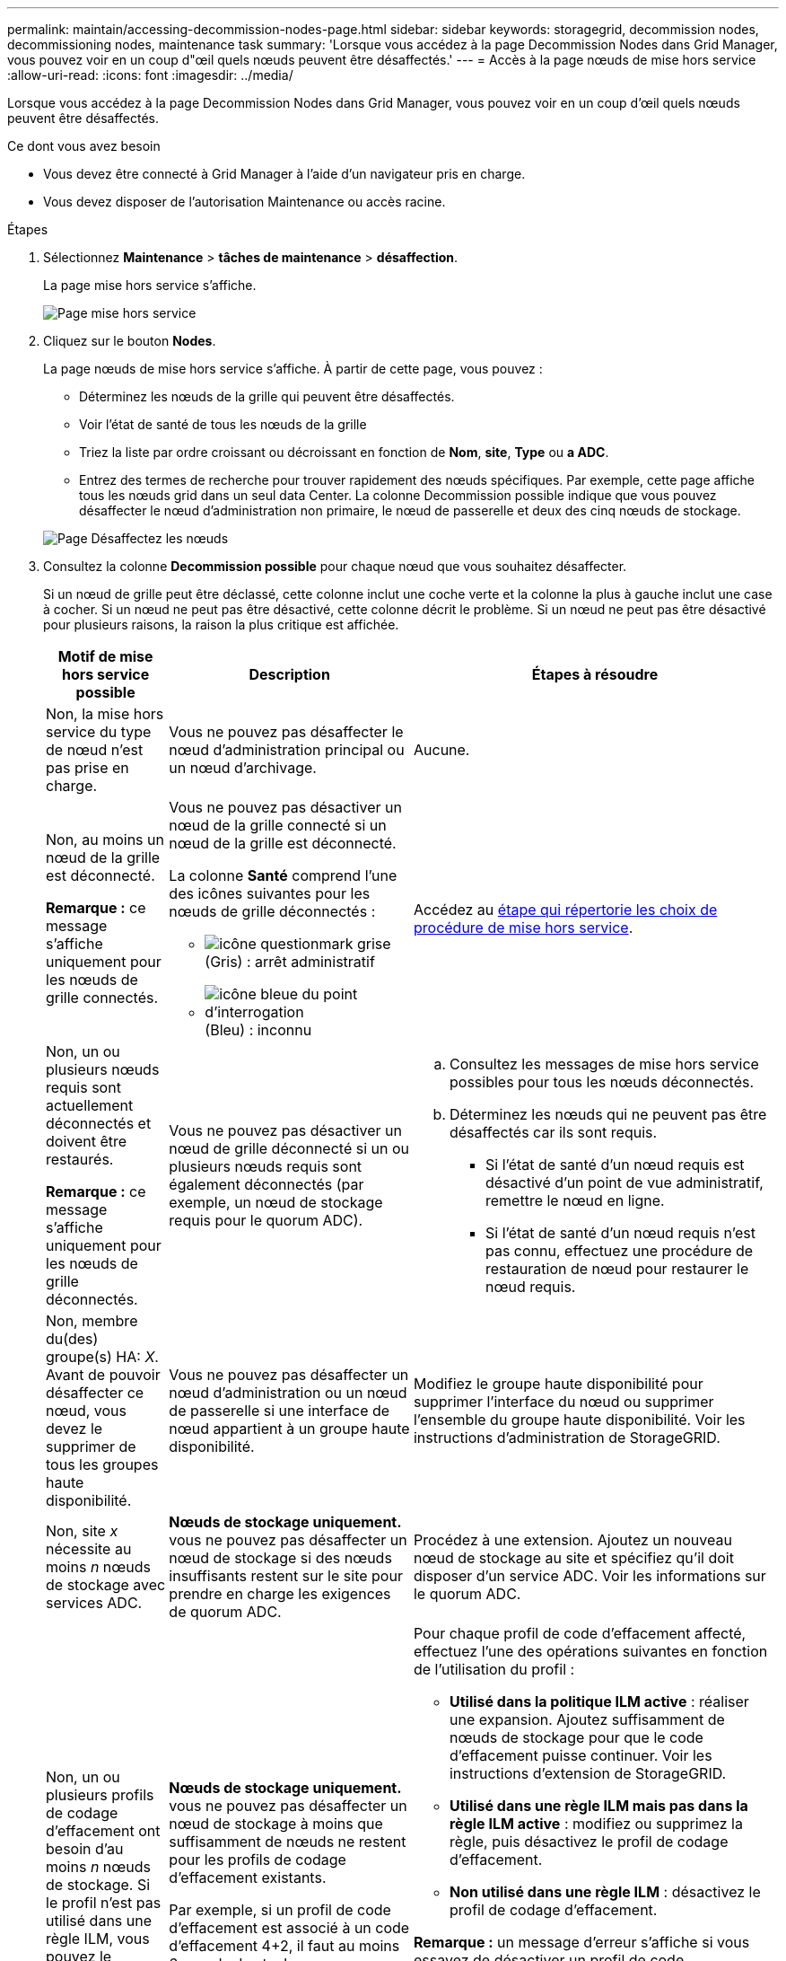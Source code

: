 ---
permalink: maintain/accessing-decommission-nodes-page.html 
sidebar: sidebar 
keywords: storagegrid, decommission nodes, decommissioning nodes, maintenance task 
summary: 'Lorsque vous accédez à la page Decommission Nodes dans Grid Manager, vous pouvez voir en un coup d"œil quels nœuds peuvent être désaffectés.' 
---
= Accès à la page nœuds de mise hors service
:allow-uri-read: 
:icons: font
:imagesdir: ../media/


[role="lead"]
Lorsque vous accédez à la page Decommission Nodes dans Grid Manager, vous pouvez voir en un coup d'œil quels nœuds peuvent être désaffectés.

.Ce dont vous avez besoin
* Vous devez être connecté à Grid Manager à l'aide d'un navigateur pris en charge.
* Vous devez disposer de l'autorisation Maintenance ou accès racine.


.Étapes
. Sélectionnez *Maintenance* > *tâches de maintenance* > *désaffection*.
+
La page mise hors service s'affiche.

+
image::../media/decommission_page.png[Page mise hors service]

. Cliquez sur le bouton *Nodes*.
+
La page nœuds de mise hors service s'affiche. À partir de cette page, vous pouvez :

+
** Déterminez les nœuds de la grille qui peuvent être désaffectés.
** Voir l'état de santé de tous les nœuds de la grille
** Triez la liste par ordre croissant ou décroissant en fonction de *Nom*, *site*, *Type* ou *a ADC*.
** Entrez des termes de recherche pour trouver rapidement des nœuds spécifiques. Par exemple, cette page affiche tous les nœuds grid dans un seul data Center. La colonne Decommission possible indique que vous pouvez désaffecter le nœud d'administration non primaire, le nœud de passerelle et deux des cinq nœuds de stockage.


+
image::../media/decommission_nodes_page_all_connected.png[Page Désaffectez les nœuds]

. Consultez la colonne *Decommission possible* pour chaque nœud que vous souhaitez désaffecter.
+
Si un nœud de grille peut être déclassé, cette colonne inclut une coche verte et la colonne la plus à gauche inclut une case à cocher. Si un nœud ne peut pas être désactivé, cette colonne décrit le problème. Si un nœud ne peut pas être désactivé pour plusieurs raisons, la raison la plus critique est affichée.

+
[cols="1a,2a,3a"]
|===
| Motif de mise hors service possible | Description | Étapes à résoudre 


 a| 
Non, la mise hors service du type de nœud n'est pas prise en charge.
 a| 
Vous ne pouvez pas désaffecter le nœud d'administration principal ou un nœud d'archivage.
 a| 
Aucune.



 a| 
Non, au moins un nœud de la grille est déconnecté.

*Remarque :* ce message s'affiche uniquement pour les nœuds de grille connectés.
 a| 
Vous ne pouvez pas désactiver un nœud de la grille connecté si un nœud de la grille est déconnecté.

La colonne *Santé* comprend l'une des icônes suivantes pour les nœuds de grille déconnectés :

** image:../media/icon_alarm_gray_administratively_down.png["icône questionmark grise"] (Gris) : arrêt administratif
** image:../media/icon_alarm_blue_unknown.png["icône bleue du point d'interrogation"] (Bleu) : inconnu

 a| 
Accédez au <<decommission_procedure_choices,étape qui répertorie les choix de procédure de mise hors service>>.



 a| 
Non, un ou plusieurs nœuds requis sont actuellement déconnectés et doivent être restaurés.

*Remarque :* ce message s'affiche uniquement pour les nœuds de grille déconnectés.
 a| 
Vous ne pouvez pas désactiver un nœud de grille déconnecté si un ou plusieurs nœuds requis sont également déconnectés (par exemple, un nœud de stockage requis pour le quorum ADC).
 a| 
.. Consultez les messages de mise hors service possibles pour tous les nœuds déconnectés.
.. Déterminez les nœuds qui ne peuvent pas être désaffectés car ils sont requis.
+
*** Si l'état de santé d'un nœud requis est désactivé d'un point de vue administratif, remettre le nœud en ligne.
*** Si l'état de santé d'un nœud requis n'est pas connu, effectuez une procédure de restauration de nœud pour restaurer le nœud requis.






 a| 
Non, membre du(des) groupe(s) HA: _X_. Avant de pouvoir désaffecter ce nœud, vous devez le supprimer de tous les groupes haute disponibilité.
 a| 
Vous ne pouvez pas désaffecter un nœud d'administration ou un nœud de passerelle si une interface de nœud appartient à un groupe haute disponibilité.
 a| 
Modifiez le groupe haute disponibilité pour supprimer l'interface du nœud ou supprimer l'ensemble du groupe haute disponibilité. Voir les instructions d'administration de StorageGRID.



 a| 
Non, site _x_ nécessite au moins _n_ nœuds de stockage avec services ADC.
 a| 
*Nœuds de stockage uniquement.* vous ne pouvez pas désaffecter un nœud de stockage si des nœuds insuffisants restent sur le site pour prendre en charge les exigences de quorum ADC.
 a| 
Procédez à une extension. Ajoutez un nouveau nœud de stockage au site et spécifiez qu'il doit disposer d'un service ADC. Voir les informations sur le quorum ADC.



 a| 
Non, un ou plusieurs profils de codage d'effacement ont besoin d'au moins _n_ nœuds de stockage. Si le profil n'est pas utilisé dans une règle ILM, vous pouvez le désactiver.
 a| 
*Nœuds de stockage uniquement.* vous ne pouvez pas désaffecter un nœud de stockage à moins que suffisamment de nœuds ne restent pour les profils de codage d'effacement existants.

Par exemple, si un profil de code d'effacement est associé à un code d'effacement 4+2, il faut au moins 6 nœuds de stockage.
 a| 
Pour chaque profil de code d'effacement affecté, effectuez l'une des opérations suivantes en fonction de l'utilisation du profil :

** *Utilisé dans la politique ILM active* : réaliser une expansion. Ajoutez suffisamment de nœuds de stockage pour que le code d'effacement puisse continuer. Voir les instructions d'extension de StorageGRID.
** *Utilisé dans une règle ILM mais pas dans la règle ILM active* : modifiez ou supprimez la règle, puis désactivez le profil de codage d'effacement.
** *Non utilisé dans une règle ILM* : désactivez le profil de codage d'effacement.


*Remarque :* un message d'erreur s'affiche si vous essayez de désactiver un profil de code d'effacement et si les données d'objet sont toujours associées au profil. Vous devrez peut-être attendre plusieurs semaines avant d'essayer à nouveau le processus de désactivation.

Découvrez comment désactiver un profil de code d'effacement dans les instructions de gestion des objets avec la gestion du cycle de vie des informations.

|===
. [[désaffecter_Procedure_Choices]]si le déclassement est possible pour le nœud, déterminez quelle procédure vous devez effectuer :
+
[cols="1a,1a"]
|===
| Si votre grille inclut... | Aller à... 


 a| 
Tous les nœuds de la grille déconnectés
 a| 
link:decommissioning-disconnected-grid-nodes.html["Désaffectation des nœuds de la grille déconnectés"]



 a| 
Nœuds grid connectés uniquement
 a| 
link:decommissioning-connected-grid-nodes.html["Désaffectation des nœuds grid connectés"]

|===


.Informations associées
link:checking-data-repair-jobs.html["Vérification des travaux de réparation de données"]

link:understanding-adc-service-quorum.html["Comprendre le quorum ADC"]

link:../ilm/index.html["Gestion des objets avec ILM"]

link:../expand/index.html["Développez votre grille"]

link:../admin/index.html["Administrer StorageGRID"]
